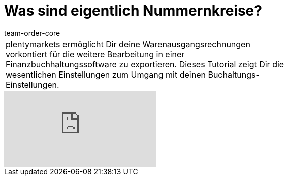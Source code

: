 = Was sind eigentlich Nummernkreise?
:page-index: false
:id: CCUOZ4P
:author: team-order-core

//tag::einleitung[]
[cols="2, 1" grid=none]
|===
|plentymarkets ermöglicht Dir deine Warenausgangsrechnungen vorkontiert für die weitere Bearbeitung in einer Finanzbuchhaltungssoftware zu exportieren. Dieses Tutorial zeigt Dir die wesentlichen Einstellungen zum Umgang mit deinen Buchaltungs-Einstellungen.
|

|===
//end::einleitung[]

video::84486509[vimeo]
